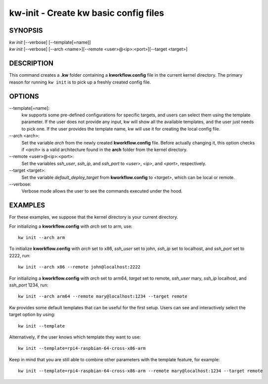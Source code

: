 ======================================
kw-init - Create kw basic config files
======================================

.. _init-doc:

SYNOPSIS
========
| *kw* *init* [\--verbose] [\--template[=name]]
| *kw* *init* [\--verbose] [\--arch <name>][\--remote <user>@<ip>:<port>][\--target <target>]

DESCRIPTION
===========
This command creates a **.kw** folder containing a **kworkflow.config** file in
the current kernel directory. The primary reason for running ``kw init`` is to
pick up a freshly created config file.

OPTIONS
=======
\--template[=name]:
  kw supports some pre-defined configurations for specific targets, and users
  can select them using the template parameter. If the user does not provide
  any input, kw will show all the available templates, and the user just needs
  to pick one. If the user provides the template name, kw will use it for
  creating the local config file.

\--arch <arch>:
  Set the variable `arch` from the newly created **kworkflow.config** file.
  Before actually changing it, this option checks if *<arch>* is a valid
  architecture found in the **arch** folder from the kernel directory.

\--remote <user>@<ip>:<port>:
  Set the variables `ssh_user`, `ssh_ip`, and `ssh_port` to *<user>*, *<ip>*,
  and *<port>*, respectively.

\--target <target>:
  Set the variable `default_deploy_target` from **kworkflow.config** to
  *<target>*, which can be local or remote.

\--verbose:
  Verbose mode allows the user to see the commands executed under the hood.

EXAMPLES
========
For these examples, we suppose that the kernel directory is your current
directory.

For initializing a **kworkflow.config** with `arch` set to arm, use::

  kw init --arch arm

To initialize **kworkflow.config** with `arch` set to x86, `ssh_user` set to
john, `ssh_ip` set to localhost, and `ssh_port` set to 2222, run::

  kw init --arch x86 --remote john@localhost:2222

For initializing a **kworkflow.config** with `arch` set to arm64, `target` set to
remote, `ssh_user` mary, `ssh_ip` localhost, and `ssh_port` 1234, run::

  kw init --arch arm64 --remote mary@localhost:1234 --target remote

Kw provides some default templates that can be useful for the first setup.
Users can see and interactively select the target option by using::

  kw init --template

Alternatively, if the user knows which template they want to use::

  kw init --template=rpi4-raspbian-64-cross-x86-arm

Keep in mind that you are still able to combine other parameters with the
template feature, for example::

  kw init --template=rpi4-raspbian-64-cross-x86-arm --remote mary@localhost:1234 --target remote
